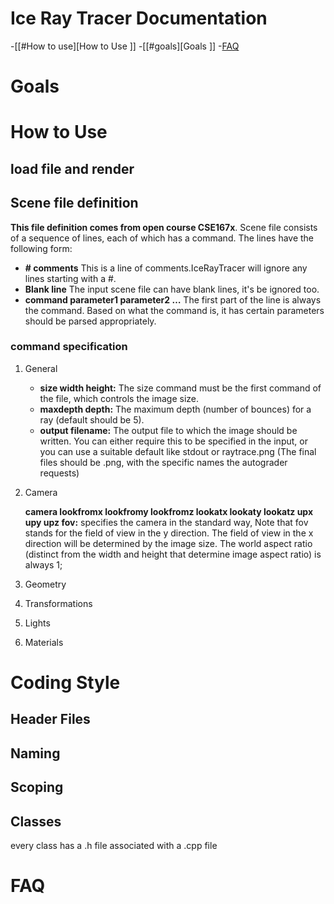 * Ice Ray Tracer Documentation
-[[#How to use][How to Use
]]
-[[#goals][Goals
]]
-[[#FAQ][FAQ]]
* Goals
* How to Use
** load file and render
** Scene file definition
*This file definition comes from open course CSE167x*.
Scene file consists of a sequence of lines, each of which has a command.
The lines have the following form:
+ *# comments* This is a line of comments.IceRayTracer will ignore
  any lines starting with a #.
+ *Blank line* The input scene file can have blank lines, it's be ignored
  too.
+ *command parameter1 parameter2 ...* The first part of the line is always
  the command. Based on what the command is, it has certain parameters
  should be parsed appropriately.
*** command specification 
**** General
+ *size width height:* The size command must be the first command of the file, which controls the image size.
+ *maxdepth depth:* The maximum depth (number of bounces) for a ray (default should be 5).
+ *output filename:* The output file to which the image should be written. You can either require this to be specified in the input, or you can use a suitable default like stdout or raytrace.png (The final files should be .png, with the specific names the autograder requests)
**** Camera
*camera lookfromx lookfromy lookfromz lookatx lookaty lookatz upx upy upz fov:*
 specifies the camera in the standard way,  Note that fov stands for the field
  of view in the y direction. The field of view in the x direction will be determined
  by the image size. The world aspect ratio (distinct from the width and
  height that determine image aspect ratio) is always 1;
**** Geometry
**** Transformations
**** Lights
**** Materials

* Coding Style
** Header Files
** Naming
** Scoping
** Classes
 every class has a .h file associated with a .cpp file

* FAQ
